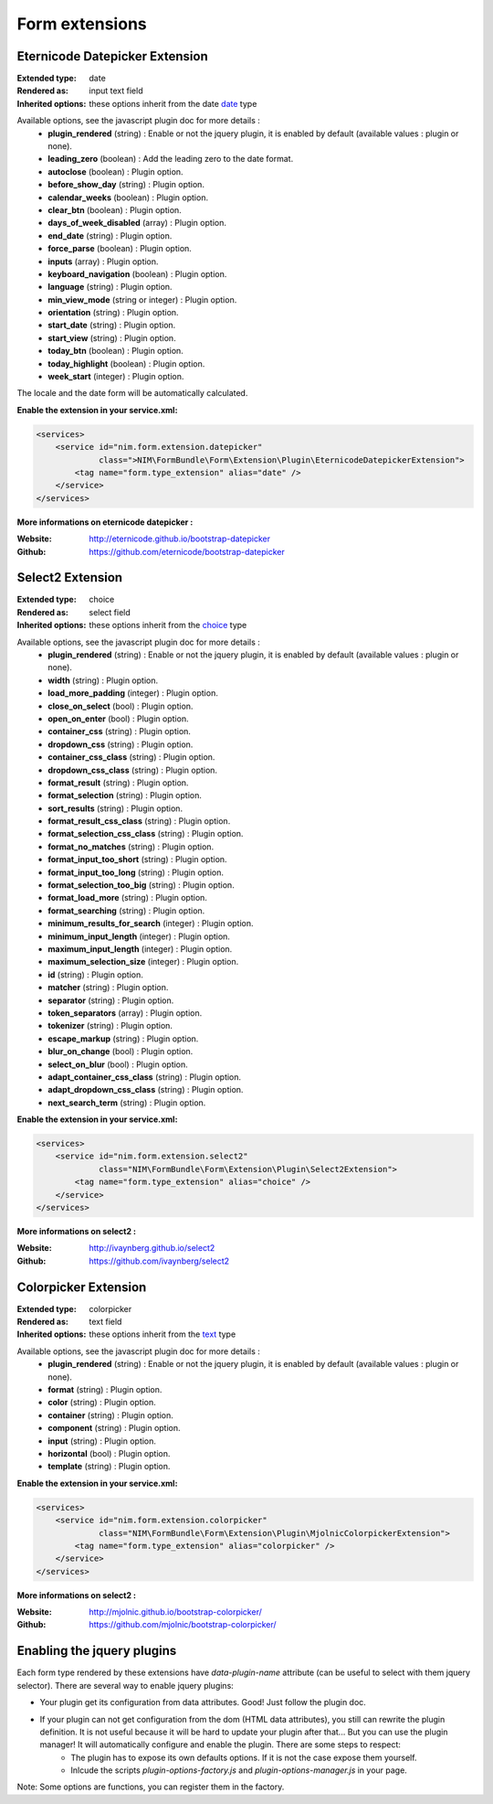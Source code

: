 Form extensions
===============

Eternicode Datepicker Extension
-------------------------------

:Extended type: date
:Rendered as: input text field
:Inherited options: these options inherit from the date `date <http://symfony.com/fr/doc/current/reference/forms/types/date.html>`_ type

Available options, see the javascript plugin doc for more details :
    - **plugin_rendered** (string) : Enable or not the jquery plugin, it is enabled by default (available values : plugin or none).
    - **leading_zero** (boolean) : Add the leading zero to the date format.
    - **autoclose** (boolean) : Plugin option.
    - **before_show_day** (string) : Plugin option.
    - **calendar_weeks** (boolean) : Plugin option.
    - **clear_btn** (boolean) : Plugin option.
    - **days_of_week_disabled** (array) : Plugin option.
    - **end_date** (string) : Plugin option.
    - **force_parse** (boolean) : Plugin option.
    - **inputs** (array) : Plugin option.
    - **keyboard_navigation** (boolean) : Plugin option.
    - **language** (string) : Plugin option.
    - **min_view_mode** (string or integer) : Plugin option.
    - **orientation** (string) : Plugin option.
    - **start_date** (string) : Plugin option.
    - **start_view** (string) : Plugin option.
    - **today_btn** (boolean) : Plugin option.
    - **today_highlight** (boolean) : Plugin option.
    - **week_start** (integer) : Plugin option.

The locale and the date form will be automatically calculated.

**Enable the extension in your service.xml:**

.. code-block:: xml

    <services>
        <service id="nim.form.extension.datepicker"
                 class=">NIM\FormBundle\Form\Extension\Plugin\EternicodeDatepickerExtension">
            <tag name="form.type_extension" alias="date" />
        </service>
    </services>

**More informations on eternicode datepicker :**

:Website: http://eternicode.github.io/bootstrap-datepicker
:Github: https://github.com/eternicode/bootstrap-datepicker

Select2 Extension
-----------------

:Extended type: choice
:Rendered as: select field
:Inherited options: these options inherit from the `choice <http://symfony.com/fr/doc/current/reference/forms/types/choice.html>`_ type

Available options, see the javascript plugin doc for more details :
    - **plugin_rendered** (string) : Enable or not the jquery plugin, it is enabled by default (available values : plugin or none).
    - **width** (string) : Plugin option.
    - **load_more_padding** (integer) : Plugin option.
    - **close_on_select** (bool) : Plugin option.
    - **open_on_enter** (bool) : Plugin option.
    - **container_css** (string) : Plugin option.
    - **dropdown_css** (string) : Plugin option.
    - **container_css_class** (string) : Plugin option.
    - **dropdown_css_class** (string) : Plugin option.
    - **format_result** (string) : Plugin option.
    - **format_selection** (string) : Plugin option.
    - **sort_results** (string) : Plugin option.
    - **format_result_css_class** (string) : Plugin option.
    - **format_selection_css_class** (string) : Plugin option.
    - **format_no_matches** (string) : Plugin option.
    - **format_input_too_short** (string) : Plugin option.
    - **format_input_too_long** (string) : Plugin option.
    - **format_selection_too_big** (string) : Plugin option.
    - **format_load_more** (string) : Plugin option.
    - **format_searching** (string) : Plugin option.
    - **minimum_results_for_search** (integer) : Plugin option.
    - **minimum_input_length** (integer) : Plugin option.
    - **maximum_input_length** (integer) : Plugin option.
    - **maximum_selection_size** (integer) : Plugin option.
    - **id** (string) : Plugin option.
    - **matcher** (string) : Plugin option.
    - **separator** (string) : Plugin option.
    - **token_separators** (array) : Plugin option.
    - **tokenizer** (string) : Plugin option.
    - **escape_markup** (string) : Plugin option.
    - **blur_on_change** (bool) : Plugin option.
    - **select_on_blur** (bool) : Plugin option.
    - **adapt_container_css_class** (string) : Plugin option.
    - **adapt_dropdown_css_class** (string) : Plugin option.
    - **next_search_term** (string) : Plugin option.

**Enable the extension in your service.xml:**

.. code-block:: xml

    <services>
        <service id="nim.form.extension.select2"
                 class="NIM\FormBundle\Form\Extension\Plugin\Select2Extension">
            <tag name="form.type_extension" alias="choice" />
        </service>
    </services>

**More informations on select2 :**

:Website: http://ivaynberg.github.io/select2
:Github: https://github.com/ivaynberg/select2

Colorpicker Extension
-----------------

:Extended type: colorpicker
:Rendered as: text field
:Inherited options: these options inherit from the `text <http://symfony.com/doc/current/reference/forms/types/text.html>`_ type

Available options, see the javascript plugin doc for more details :
    - **plugin_rendered** (string) : Enable or not the jquery plugin, it is enabled by default (available values : plugin or none).
    - **format** (string) : Plugin option.
    - **color** (string) : Plugin option.
    - **container** (string) : Plugin option.
    - **component** (string) : Plugin option.
    - **input** (string) : Plugin option.
    - **horizontal** (bool) : Plugin option.
    - **template** (string) : Plugin option.

**Enable the extension in your service.xml:**

.. code-block:: xml

    <services>
        <service id="nim.form.extension.colorpicker"
                 class="NIM\FormBundle\Form\Extension\Plugin\MjolnicColorpickerExtension">
            <tag name="form.type_extension" alias="colorpicker" />
        </service>
    </services>

**More informations on select2 :**

:Website: http://mjolnic.github.io/bootstrap-colorpicker/
:Github: https://github.com/mjolnic/bootstrap-colorpicker/

Enabling the jquery plugins
---------------------------

Each form type rendered by these extensions have `data-plugin-name` attribute (can be useful to select with them jquery selector). There are several way to enable jquery plugins:

- Your plugin get its configuration from data attributes. Good! Just follow the plugin doc.
- If your plugin can not get configuration from the dom (HTML data attributes), you still can rewrite the plugin definition. It is not useful because it will be hard to update your plugin after that... But you can use the plugin manager! It will automatically configure and enable the plugin. There are some steps to respect:
    + The plugin has to expose its own defaults options. If it is not the case expose them yourself.
    + Inlcude the scripts `plugin-options-factory.js` and `plugin-options-manager.js` in your page.

Note: Some options are functions, you can register them in the factory.
